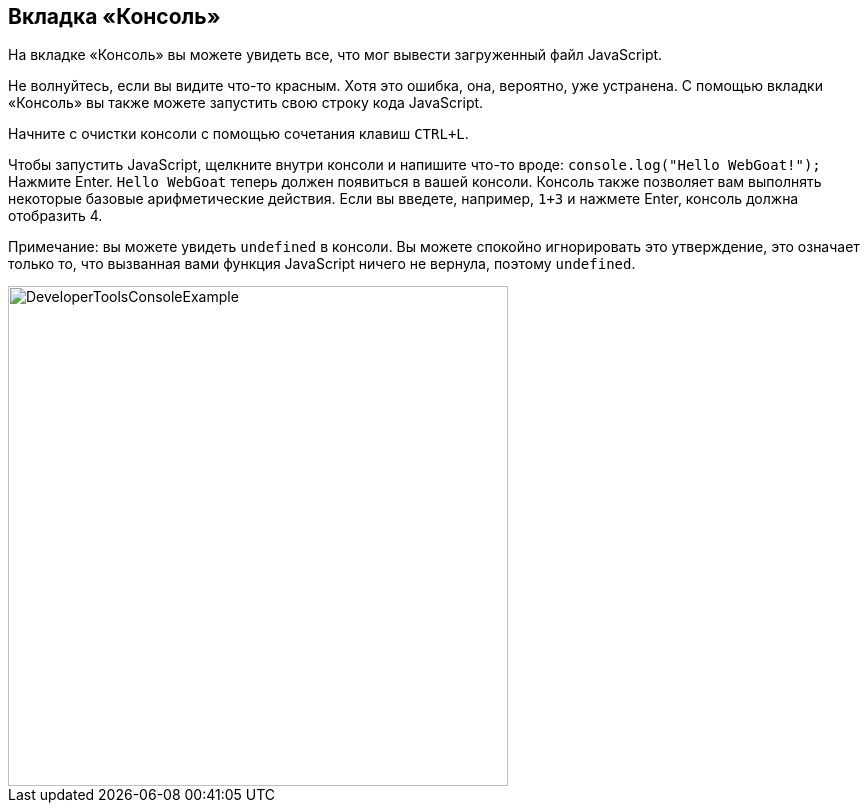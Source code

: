 == Вкладка «Консоль»

На вкладке «Консоль» вы можете увидеть все, что мог вывести загруженный файл JavaScript.

Не волнуйтесь, если вы видите что-то красным. Хотя это ошибка, она, вероятно, уже устранена.
С помощью вкладки «Консоль» вы также можете запустить свою строку кода JavaScript.

Начните с очистки консоли с помощью сочетания клавиш `CTRL+L`.

Чтобы запустить JavaScript, щелкните внутри консоли и напишите что-то вроде:
`console.log("Hello WebGoat!");` Нажмите Enter. `Hello WebGoat` теперь должен появиться в вашей консоли.
Консоль также позволяет вам выполнять некоторые базовые арифметические действия. Если вы введете, например, `1+3` и нажмете Enter, консоль должна отобразить 4.

Примечание: вы можете увидеть `undefined` в консоли. Вы можете спокойно игнорировать это утверждение,
это означает только то, что вызванная вами функция JavaScript ничего не вернула, поэтому `undefined`.

image::images/ChromeDev_Console_Ex.jpg[DeveloperToolsConsoleExample,500,500,style="lesson-image"]
